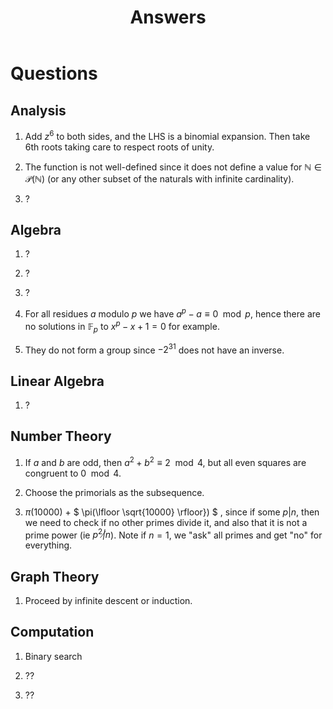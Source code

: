 #+TITLE: Answers

* Questions

** Analysis

1. Add \( z^6 \) to both sides, and the LHS is a binomial expansion. Then take 6th roots taking care to respect roots of unity.

2. The function is not well-defined since it does not define a value for \( \mathbb{N} \in \mathcal{P}(\mathbb{N}) \) (or any other subset of the naturals with infinite cardinality).

3. ?

** Algebra

1. ?

2. ?

3. ?

4. For all residues \( a \) modulo \( p \) we have \( a^p - a \equiv 0 \mod p \), hence there are no solutions in \( \mathbb{F}_p \) to \( x^p - x + 1 = 0 \) for example.

5. They do not form a group since \( -2^{31} \) does not have an inverse.

** Linear Algebra

1. ?

** Number Theory

1. If \( a \) and \( b \) are odd, then \( a^2 + b^2 \equiv 2 \mod 4 \), but all even squares are congruent to \( 0 \mod 4\).

2. Choose the primorials as the subsequence.

3. \( \pi(10000) \) + \( \pi(\lfloor \sqrt{10000} \rfloor}) \) , since if some \( p | n \), then we need to check if no other primes divide it, and also that it is not a prime power (ie \( p^2 \not | n \)).  Note if \( n = 1 \), we "ask" all primes and get "no" for everything.

** Graph Theory

1. Proceed by infinite descent or induction.

** Computation

1. Binary search

2. ??

3. ??
